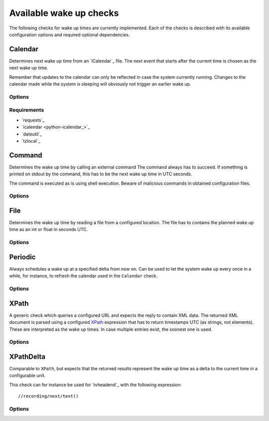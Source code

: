 .. _available-wakeups:

Available wake up checks
------------------------

The following checks for wake up times are currently implemented.
Each of the checks is described with its available configuration options and required optional dependencies.

Calendar
~~~~~~~~

.. program:: wakeup-calendar

Determines next wake up time from an `iCalendar`_ file.
The next event that starts after the current time is chosen as the next wake up time.

Remember that updates to the calendar can only be reflected in case the system currently running.
Changes to the calendar made while the system is sleeping will obviously not trigger an earlier wake up.

Options
^^^^^^^

.. option:: url

   The URL to query for the XML reply.

.. option:: username

   Optional user name to use for authenticating at a server requiring authentication.
   If used, also a password must be provided.

.. option:: password

   Optional password to use for authenticating at a server requiring authentication.
   If used, also a user name must be provided.

.. option:: xpath

   The XPath query to execute.
   Must always return number strings or nothing.

.. option:: timeout

   Timeout for executed requests in seconds. Default: 5.


Requirements
^^^^^^^^^^^^

* `requests`_
* `icalendar <python-icalendar_>`_
* `dateutil`_
* `tzlocal`_

Command
~~~~~~~

.. program:: wakeup-command

Determines the wake up time by calling an external command
The command always has to succeed.
If something is printed on stdout by the command, this has to be the next wake up time in UTC seconds.

The command is executed as is using shell execution.
Beware of malicious commands in obtained configuration files.

Options
^^^^^^^

.. option:: command

   The command to execute including all arguments

File
~~~~

.. program:: wakeup-file

Determines the wake up time by reading a file from a configured location.
The file has to contains the planned wake up time as an int or float in seconds UTC.

Options
^^^^^^^

.. option:: path

   path of the file to read in case it is present


Periodic
~~~~~~~~

.. program:: wakeup-periodic

Always schedules a wake up at a specified delta from now on.
Can be used to let the system wake up every once in a while, for instance, to refresh the calendar used in the ``Calendar`` check.

Options
^^^^^^^

.. option:: unit

   A string indicating in which unit the delta is specified.
   Valid options are: ``microseconds``, ``milliseconds``, ``seconds``, ``minutes``, ``hours``, ``days``, ``weeks``.

.. option:: value

   The value of the delta as an int.

XPath
~~~~~

.. program:: wakeup-xpath

A generic check which queries a configured URL and expects the reply to contain XML data.
The returned XML document is parsed using a configured `XPath`_ expression that has to return timestamps UTC (as strings, not elements).
These are interpreted as the wake up times.
In case multiple entries exist, the soonest one is used.

Options
^^^^^^^

.. option:: url

   The URL to query for the XML reply.

.. option:: xpath

   The XPath query to execute.
   Must always return number strings or nothing.

.. option:: timeout

   Timeout for executed requests in seconds. Default: 5.

.. option:: username

   Optional user name to use for authenticating at a server requiring authentication.
   If used, also a password must be provided.

.. option:: password

   Optional password to use for authenticating at a server requiring authentication.
   If used, also a user name must be provided.

XPathDelta
~~~~~~~~~~

.. program:: wakeup-xpath-delta

Comparable to ``XPath``, but expects that the returned results represent the wake up time as a delta to the current time in a configurable unit.

This check can for instance be used for `tvheadend`_ with the following expression::

    //recording/next/text()

Options
^^^^^^^

.. option:: url

   The URL to query for the XML reply.

.. option:: username

   Optional user name to use for authenticating at a server requiring authentication.
   If used, also a password must be provided.

.. option:: password

   Optional password to use for authenticating at a server requiring authentication.
   If used, also a user name must be provided.

.. option:: xpath

   The XPath query to execute.
   Must always return number strings or nothing.

.. option:: timeout

   Timeout for executed requests in seconds. Default: 5.

.. option:: unit

   A string indicating in which unit the delta is specified.
   Valid options are: ``microseconds``, ``milliseconds``, ``seconds``, ``minutes``, ``hours``, ``days``, ``weeks``.
   Default: minutes
